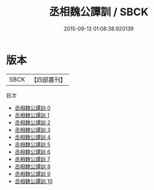 #+TITLE: 丞相魏公譚訓 / SBCK

#+DATE: 2015-09-12 01:08:38.920139
* 版本
 |      SBCK|【四部叢刊】  |
目次
 - [[file:KR3l0027_000.txt][丞相魏公譚訓 0]]
 - [[file:KR3l0027_001.txt][丞相魏公譚訓 1]]
 - [[file:KR3l0027_002.txt][丞相魏公譚訓 2]]
 - [[file:KR3l0027_003.txt][丞相魏公譚訓 3]]
 - [[file:KR3l0027_004.txt][丞相魏公譚訓 4]]
 - [[file:KR3l0027_005.txt][丞相魏公譚訓 5]]
 - [[file:KR3l0027_006.txt][丞相魏公譚訓 6]]
 - [[file:KR3l0027_007.txt][丞相魏公譚訓 7]]
 - [[file:KR3l0027_008.txt][丞相魏公譚訓 8]]
 - [[file:KR3l0027_009.txt][丞相魏公譚訓 9]]
 - [[file:KR3l0027_010.txt][丞相魏公譚訓 10]]
